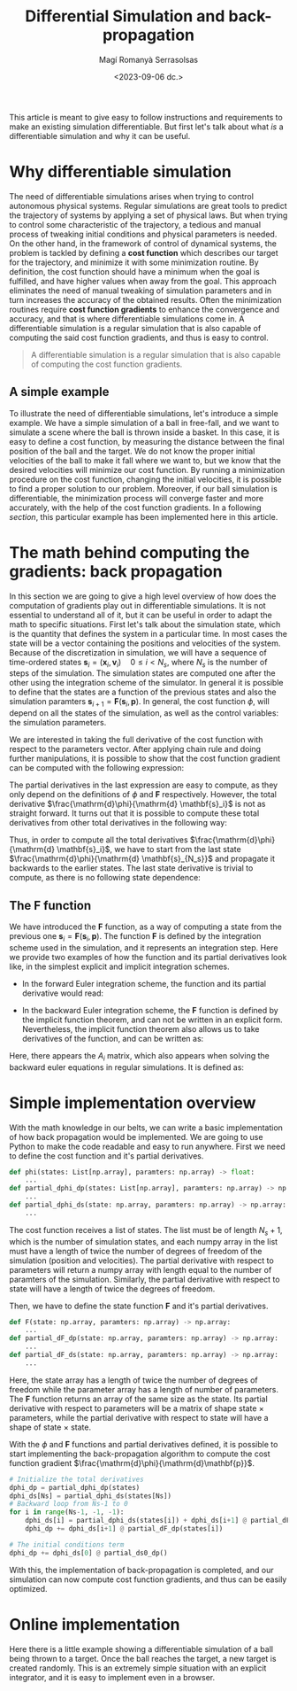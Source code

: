 #+TITLE: Differential Simulation and back-propagation
# #+SUBTITLE: A practical implementation guide
#+AUTHOR: Magí Romanyà Serrasolsas
#+DATE: <2023-09-06 dc.>

This article is meant to give easy to follow instructions and requirements to make an existing simulation differentiable.
But first let's talk about what /is/ a differentiable simulation and why it can be useful.

* Why differentiable simulation
:PROPERTIES:
:ID:       8ae35e53-0845-400a-b3ad-b286bbc347ac
:PUBDATE:  2024-03-01 dv. 16:37
:END:
The need of differentiable simulations arises when trying to control autonomous physical systems.
Regular simulations are great tools to predict the trajectory of systems by applying a set of physical laws.
But when trying to control some characteristic of the trajectory, a tedious and manual process of tweaking initial conditions and physical parameters is needed.
On the other hand, in the framework of control of dynamical systems, the problem is tackled by defining a *cost function* which describes our target for the trajectory, and minimize it with some minimization routine.
By definition, the cost function should have a minimum when the goal is fulfilled, and have higher values when away from the goal.
This approach eliminates the need of manual tweaking of simulation parameters and in turn increases the accuracy of the obtained results.
Often the minimization routines require *cost function gradients* to enhance the convergence and accuracy, and that is where differentiable simulations come in.
A differentiable simulation is a regular simulation that is also capable of computing the said cost function gradients, and thus is easy to control.

#+BEGIN_QUOTE
A differentiable simulation is a regular simulation that is also capable of computing the cost function gradients.
#+END_QUOTE

** A simple example
:PROPERTIES:
:ID:       b74497a5-3c9b-479b-94cb-0fcb819a8672
:END:
To illustrate the need of differentiable simulations, let's introduce a simple example.
We have a simple simulation of a ball in free-fall, and we want to simulate a scene where the ball is thrown inside a basket.
In this case, it is easy to define a cost function, by measuring the distance between the final position of the ball and the target.
We do not know the proper initial velocities of the ball to make it fall where we want to, but we know that the desired velocities will minimize our cost function.
By running a minimization procedure on the cost function, changing the initial velocities, it is possible to find a proper solution to our problem.
Moreover, if our ball simulation is differentiable, the minimization process will converge faster and more accurately, with the help of the cost function gradients.
In a following [[Online implementation][section]], this particular example has been implemented here in this article.

* The math behind computing the gradients: back propagation
:PROPERTIES:
:ID:       16214044-8d6b-4391-9293-fc75259769df
:PUBDATE:  2024-03-01 dv. 16:37
:END:
In this section we are going to give a high level overview of how does the computation of gradients play out in differentiable simulations.
It is not essential to understand all of it, but it can be useful in order to adapt the math to specific situations.
First let's talk about the simulation state, which is the quantity that defines the system in a particular time.
In most cases the state will be a vector containing the positions and velocities of the system.
Because of the discretization in simulation, we will have a sequence of time-ordered states $\mathbf{s}_i = (\mathbf{x}_i, \mathbf{v}_i)\quad 0\leq i < N_s$, where $N_s$ is the number of steps of the simulation.
The simulation states are computed one after the other using the integration scheme of the simulator.
In general it is possible to define that the states are a function of the previous states and also the simulation paramters $\mathbf{s}_{i+1} = \mathbf{F}(\mathbf{s}_i,\mathbf{p})$.
In general, the cost function $\phi$, will depend on all the states of the simulation, as well as the control variables: the simulation parameters.
\begin{equation}
\phi = \phi(\{\mathbf{s}_i\}, \mathbf{p})
\end{equation}
We are interested in taking the full derivative of the cost function with respect to the parameters vector.
After applying chain rule and doing further manipulations, it is possible to show that the cost function gradient can be computed with the following expression:
\begin{equation}
\frac{\mathrm{d}\phi}{\mathrm{d}\mathbf{p}} =
\frac{\partial \phi}{\partial \mathbf{p}} +
\frac{\mathrm{d}\phi}{\mathrm{d} \mathbf{s}_0}\frac{\partial \mathbf{s}_0}{\partial \mathbf{p}} +
\sum_{i=1}^{N_s}\frac{\mathrm{d}\phi}{\mathrm{d} \mathbf{s}_i}\frac{\partial \mathbf{F}(\mathbf{s}_{i-1},\mathbf{p})}{\partial \mathbf{p}}
\end{equation}
The partial derivatives in the last expression are easy to compute, as they only depend on the definitions of $\phi$ and $\mathbf{F}$ respectively.
However, the total derivative $\frac{\mathrm{d}\phi}{\mathrm{d} \mathbf{s}_i}$ is not as straight forward.
It turns out that it is possible to compute these total derivatives from other total derivatives in the following way:
\begin{equation}
\frac{\mathrm{d}\phi}{\mathrm{d} \mathbf{s}_i} = \frac{\partial \phi}{\partial \mathbf{s}_i} +
\frac{\mathrm{d}\phi}{\mathrm{d} \mathbf{s}_{i+1}}\frac{\partial \mathbf{F}(\mathbf{s}_i,\mathbf{p})}{\partial \mathbf{s}_i}
\end{equation}
Thus, in order to compute all the total derivatives $\frac{\mathrm{d}\phi}{\mathrm{d} \mathbf{s}_i}$, we have to start from the last state $\frac{\mathrm{d}\phi}{\mathrm{d} \mathbf{s}_{N_s}}$ and propagate it backwards to the earlier states.
The last state derivative is trivial to compute, as there is no following state dependence:
\begin{equation}
\frac{\mathrm{d}\phi}{\mathrm{d} \mathbf{s}_{N_s}} = \frac{\partial \phi}{\partial \mathbf{s}_{N_s}}
\end{equation}
** The $\mathbf{F}$ function
:PROPERTIES:
:ID:       8ca3a4ae-0e7e-4461-84b0-025cc65755f9
:END:
We have introduced the $\mathbf{F}$ function, as a way of computing a state from the previous one $\mathbf{s}_{i} = \mathbf{F}(\mathbf{s}_i,\mathbf{p})$.
The function $\mathbf{F}$ is defined by the integration scheme used in the simulation, and it represents an integration step.
Here we provide two examples of how the function and its partial derivatives look like, in the simplest explicit and implicit integration schemes.
- In the forward Euler integration scheme, the function and its partial derivative would read:
\begin{equation}
\mathbf{F}(\mathbf{s}_i,\mathbf{p}) =
\begin{pmatrix}
\mathbf{v}_i + \Delta t M^{-1}\mathbf{f}(\mathbf{x}_i, \mathbf{v}_i, \mathbf{p})\\
\mathbf{x}_i + \Delta t \mathbf{v}_i
\end{pmatrix}
\end{equation}
\begin{equation}
\frac{\partial \mathbf{F}}{\partial \mathbf{s}_i} =
\begin{pmatrix}
I + \Delta t M^{-1}\frac{\partial\mathbf{f}}{\partial \mathbf{v}_i} &
\Delta t M^{-1}\frac{\partial\mathbf{f}}{\partial \mathbf{x}_i} \\
I & \Delta t \\
\end{pmatrix},
\quad
\frac{\partial \mathbf{F}}{\partial \mathbf{p}} =
\begin{pmatrix}
\Delta t M^{-1}\frac{\partial\mathbf{f}}{\partial\mathbf{p}} \\ 0
\end{pmatrix}
\end{equation}
- In the backward Euler integration scheme, the $\mathbf{F}$ function is defined by the implicit function theorem, and can not be written in an explicit form. Nevertheless, the implicit function theorem also allows us to take derivatives of the function, and can be written as:
\begin{equation}
\frac{\partial \mathbf{F}}{\partial \mathbf{s}_i} =
\begin{pmatrix}
MA^{-1}_{i+1} & \Delta t A^{-1}_{i+1}\left.\frac{\partial\mathbf{f}}{\partial\mathbf{x}}\right|_i \\
\Delta t MA^{-1}_{i+1} & I + \Delta t^{2} A^{-1}_{i+1}\left.\frac{\partial\mathbf{f}}{\partial\mathbf{x}}\right|_i
\end{pmatrix},
\quad
\frac{\partial \mathbf{F}}{\partial \mathbf{p}} = -
\begin{pmatrix}
\Delta t A^{-1}_{i+1}\left.\frac{\partial\mathbf{f}}{\partial\mathbf{p}}\right|_{i+1} \\
\Delta t^2 A^{-1}_{i+1}\left.\frac{\partial\mathbf{f}}{\partial\mathbf{p}}\right|_{i+1}
\end{pmatrix}
\end{equation}
Here, there appears the $A_i$ matrix, which also appears when solving the backward euler equations in regular simulations. It is defined as:
\begin{equation}
A_i = M - \Delta t\left.\frac{\partial\mathbf{f}}{\partial\mathbf{v}}\right|_i - \Delta t^2\left.\frac{\partial\mathbf{f}}{\partial\mathbf{x}}\right|_i
\end{equation}
* Simple implementation overview
:PROPERTIES:
:ID:       6c30e4e5-b445-456e-8458-b4342376031e
:PUBDATE:  2024-03-01 dv. 16:37
:END:
With the math knowledge in our belts, we can write a basic implementation of how back propagation would be implemented.
We are going to use Python to make the code readable and easy to run anywhere.
First we need to define the cost function and it's partial derivatives.
#+BEGIN_SRC python
def phi(states: List[np.array], paramters: np.array) -> float:
    ...
def partial_dphi_dp(states: List[np.array], paramters: np.array) -> np.array:
    ...
def partial_dphi_ds(state: np.array, paramters: np.array) -> np.array:
    ...
#+END_SRC
The cost function receives a list of states. The list must be of length $N_s + 1$, which is the number of simulation states, and each numpy array in the list must have a length of twice the number of degrees of freedom of the simulation (position and velocities).
The partial derivative with respect to parameters will return a numpy array with length equal to the number of paramters of the simulation.
Similarly, the partial derivative with respect to state will have a length of twice the degrees of freedom.

Then, we have to define the state function $\mathbf{F}$ and it's partial derivatives.
#+BEGIN_SRC python
def F(state: np.array, paramters: np.array) -> np.array:
    ...
def partial_dF_dp(state: np.array, paramters: np.array) -> np.array:
    ...
def partial_dF_ds(state: np.array, paramters: np.array) -> np.array:
    ...
#+END_SRC
Here, the state array has a length of twice the number of degrees of freedom while the parameter array has a length of number of parameters.
The $\mathbf{F}$ function returns an array of the same size as the state.
Its partial derivative with respect to parameters will be a matrix of shape state $\times$ parameters, while the partial derivative with respect to state will have a shape of state $\times$ state.

With the $\phi$ and $\mathbf{F}$ functions and partial derivatives defined, it is possible to start implementing the back-propagation algorithm to compute the cost function gradient $\frac{\mathrm{d}\phi}{\mathrm{d}\mathbf{p}}$.

#+BEGIN_SRC python
# Initialize the total derivatives
dphi_dp = partial_dphi_dp(states)
dphi_ds[Ns] = partial_dphi_ds(states[Ns])
# Backward loop from Ns-1 to 0
for i in range(Ns-1, -1, -1):
    dphi_ds[i] = partial_dphi_ds(states[i]) + dphi_ds[i+1] @ partial_dF_ds(states[i])
    dphi_dp += dphi_ds[i+1] @ partial_dF_dp(states[i])

# The initial conditions term
dphi_dp += dphi_ds[0] @ partial_ds0_dp()
#+END_SRC

With this, the implementation of back-propagation is completed, and our simulation can now compute cost function gradients, and thus can be easily optimized.
* Online implementation
:PROPERTIES:
:ID:       c13e6612-ea8d-4d56-832e-a6d4fa55bf98
:PUBDATE:  2024-03-01 dv. 16:37
:END:
Here there is a little example showing a differentiable simulation of a ball being thrown to a target.
Once the ball reaches the target, a new target is created randomly.
This is an extremely simple situation with an explicit integrator, and it is easy to implement even in a browser.
#+BEGIN_EXPORT HTML
<canvas id="c" width="800" height="600"></canvas>
<script  type="importmap">{
	"imports": {
		"three": "https://threejs.org/build/three.module.js"
	}
}</script>
<script type="module" src="demo.js"></script>
#+END_EXPORT
#  LocalWords:  discretization
